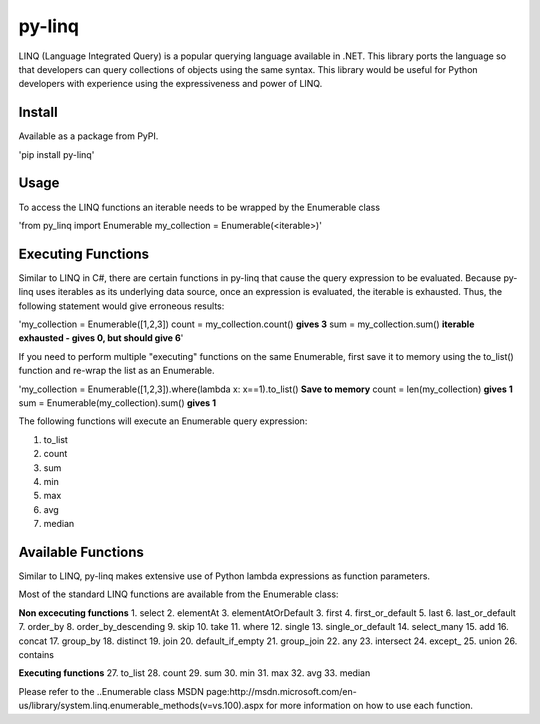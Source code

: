 =============
py-linq
=============
LINQ (Language Integrated Query) is a popular querying language available in .NET. This library ports the language so
that developers can query collections of objects using the same syntax. This library would be useful for Python developers
with experience using the expressiveness and power of LINQ.

Install
-------
Available as a package from PyPI.

'pip install py-linq'

Usage
-----
To access the LINQ functions an iterable needs to be wrapped by the Enumerable class

'from py_linq import Enumerable
my_collection = Enumerable(<iterable>)'

Executing Functions
-------------------
Similar to LINQ in C#, there are certain functions in py-linq that cause the query expression to be evaluated. Because
py-linq uses iterables as its underlying data source, once an expression is evaluated, the iterable is exhausted. Thus,
the following statement would give erroneous results:

'my_collection = Enumerable([1,2,3])
count = my_collection.count() **gives 3**
sum = my_collection.sum() **iterable exhausted - gives 0, but should give 6**'

If you need to perform multiple "executing" functions on the same Enumerable, first save it to memory using the to_list()
function and re-wrap the list as an Enumerable.

'my_collection = Enumerable([1,2,3]).where(lambda x: x==1).to_list() **Save to memory**
count = len(my_collection) **gives 1**
sum = Enumerable(my_collection).sum() **gives 1**

The following functions will execute an Enumerable query expression:

1. to_list
2. count
3. sum
4. min
5. max
6. avg
7. median


Available Functions
-------------------
Similar to LINQ, py-linq makes extensive use of Python lambda expressions as function parameters.

Most of the standard LINQ functions are available from the Enumerable class:


**Non excecuting functions**
1. select
2. elementAt
3. elementAtOrDefault
3. first
4. first_or_default
5. last
6. last_or_default
7. order_by
8. order_by_descending
9. skip
10. take
11. where
12. single
13. single_or_default
14. select_many
15. add
16. concat
17. group_by
18. distinct
19. join
20. default_if_empty
21. group_join
22. any
23. intersect
24. except_
25. union
26. contains

**Executing functions**
27. to_list
28. count
29. sum
30. min
31. max
32. avg
33. median

Please refer to the ..Enumerable class MSDN page:http://msdn.microsoft.com/en-us/library/system.linq.enumerable_methods(v=vs.100).aspx
for more information on how to use each function.




